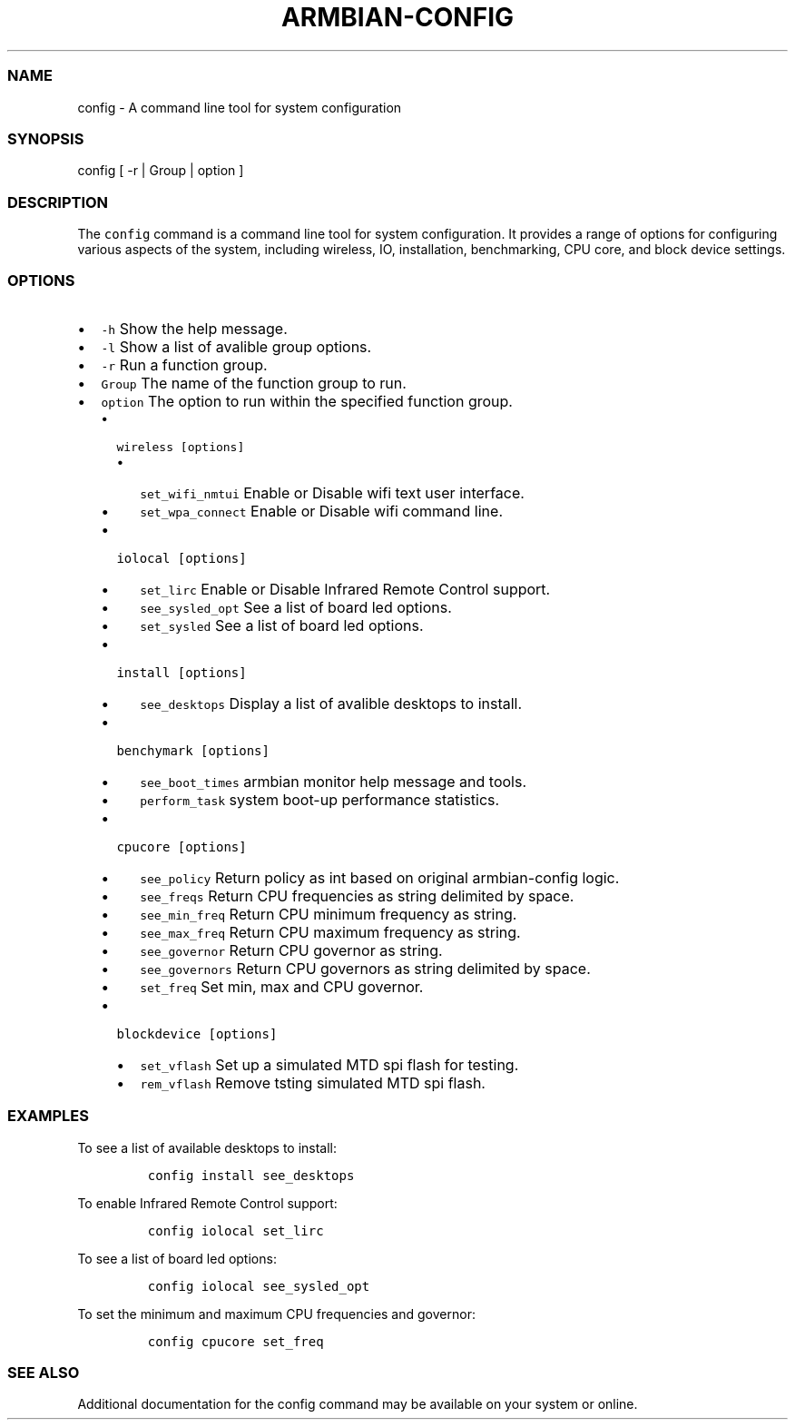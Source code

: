 .\" Automatically generated by Pandoc 2.17.1.1
.\"
.\" Define V font for inline verbatim, using C font in formats
.\" that render this, and otherwise B font.
.ie "\f[CB]x\f[]"x" \{\
. ftr V B
. ftr VI BI
. ftr VB B
. ftr VBI BI
.\}
.el \{\
. ftr V CR
. ftr VI CI
. ftr VB CB
. ftr VBI CBI
.\}
.TH "ARMBIAN-CONFIG" "1" "August 31, 2023" "armbian-config 1.0.0" "User Manual"
.hy
.SS NAME
.PP
config - A command line tool for system configuration
.SS SYNOPSIS
.PP
config [ -r | Group | option ]
.SS DESCRIPTION
.PP
The \f[V]config\f[R] command is a command line tool for system
configuration.
It provides a range of options for configuring various aspects of the
system, including wireless, IO, installation, benchmarking, CPU core,
and block device settings.
.SS OPTIONS
.IP \[bu] 2
\f[V]-h\f[R] Show the help message.
.IP \[bu] 2
\f[V]-l\f[R] Show a list of avalible group options.
.IP \[bu] 2
\f[V]-r\f[R] Run a function group.
.IP \[bu] 2
\f[V]Group\f[R] The name of the function group to run.
.IP \[bu] 2
\f[V]option\f[R] The option to run within the specified function group.
.RS 2
.IP \[bu] 2
\f[V]wireless [options]\f[R]
.RS 2
.IP \[bu] 2
\f[V]set_wifi_nmtui\f[R] Enable or Disable wifi text user interface.
.IP \[bu] 2
\f[V]set_wpa_connect\f[R] Enable or Disable wifi command line.
.RE
.IP \[bu] 2
\f[V]iolocal [options]\f[R]
.RS 2
.IP \[bu] 2
\f[V]set_lirc\f[R] Enable or Disable Infrared Remote Control support.
.IP \[bu] 2
\f[V]see_sysled_opt\f[R] See a list of board led options.
.IP \[bu] 2
\f[V]set_sysled\f[R] See a list of board led options.
.RE
.IP \[bu] 2
\f[V]install [options]\f[R]
.RS 2
.IP \[bu] 2
\f[V]see_desktops\f[R] Display a list of avalible desktops to install.
.RE
.IP \[bu] 2
\f[V]benchymark [options]\f[R]
.RS 2
.IP \[bu] 2
\f[V]see_boot_times\f[R] armbian monitor help message and tools.
.IP \[bu] 2
\f[V]perform_task\f[R] system boot-up performance statistics.
.RE
.IP \[bu] 2
\f[V]cpucore [options]\f[R]
.RS 2
.IP \[bu] 2
\f[V]see_policy\f[R] Return policy as int based on original
armbian-config logic.
.IP \[bu] 2
\f[V]see_freqs\f[R] Return CPU frequencies as string delimited by space.
.IP \[bu] 2
\f[V]see_min_freq\f[R] Return CPU minimum frequency as string.
.IP \[bu] 2
\f[V]see_max_freq\f[R] Return CPU maximum frequency as string.
.IP \[bu] 2
\f[V]see_governor\f[R] Return CPU governor as string.
.IP \[bu] 2
\f[V]see_governors\f[R] Return CPU governors as string delimited by
space.
.IP \[bu] 2
\f[V]set_freq\f[R] Set min, max and CPU governor.
.RE
.IP \[bu] 2
\f[V]blockdevice [options]\f[R]
.RS 2
.IP \[bu] 2
\f[V]set_vflash\f[R] Set up a simulated MTD spi flash for testing.
.IP \[bu] 2
\f[V]rem_vflash\f[R] Remove tsting simulated MTD spi flash.
.RE
.RE
.SS EXAMPLES
.PP
To see a list of available desktops to install:
.IP
.nf
\f[C]
config install see_desktops
\f[R]
.fi
.PP
To enable Infrared Remote Control support:
.IP
.nf
\f[C]
config iolocal set_lirc
\f[R]
.fi
.PP
To see a list of board led options:
.IP
.nf
\f[C]
config iolocal see_sysled_opt
\f[R]
.fi
.PP
To set the minimum and maximum CPU frequencies and governor:
.IP
.nf
\f[C]
config cpucore set_freq
\f[R]
.fi
.SS SEE ALSO
.PP
Additional documentation for the config command may be available on your
system or online.
